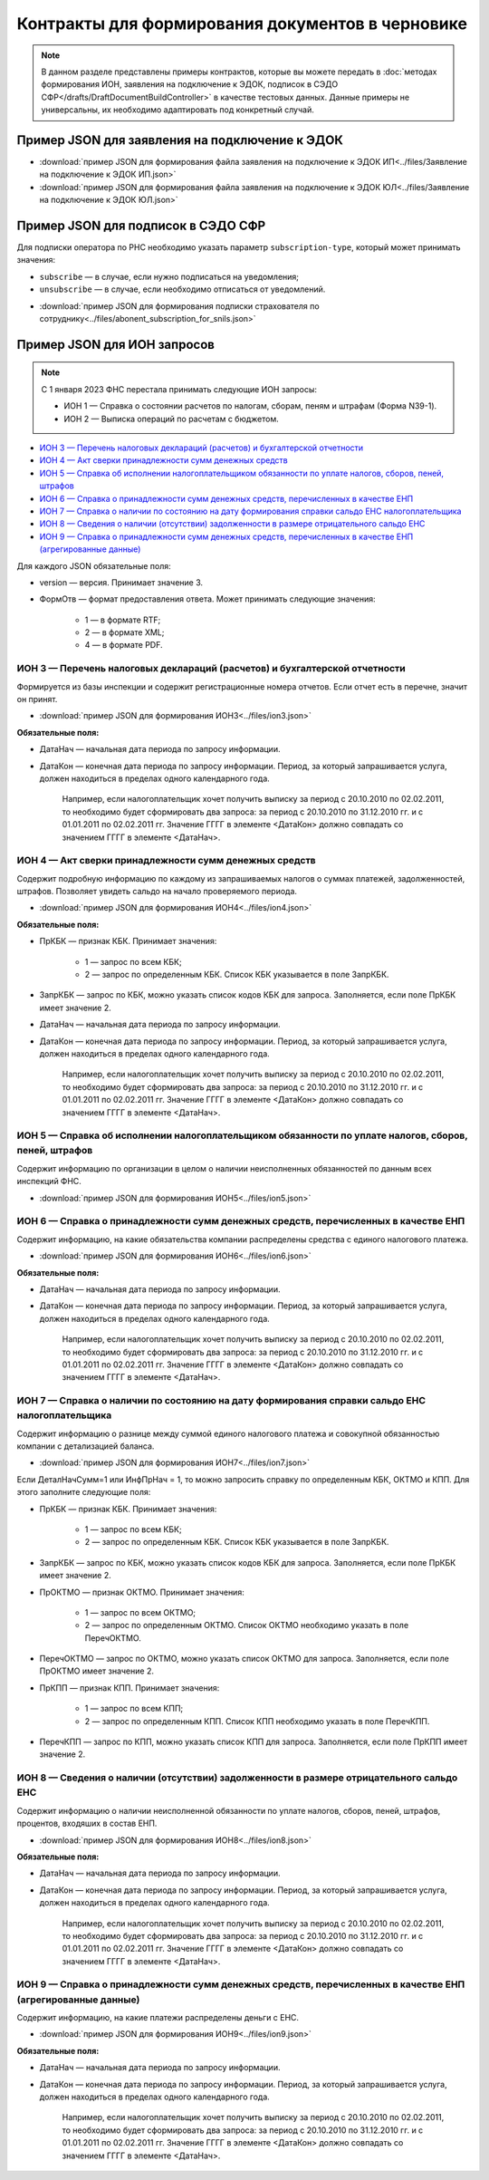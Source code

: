 Контракты для формирования документов в черновике
=================================================

.. note:: 
    В данном разделе представлены примеры контрактов, которые вы можете передать в :doc:`методах формирования ИОН, заявления на подключение к ЭДОК, подписок в СЭДО СФР</drafts/DraftDocumentBuildController>` в качестве тестовых данных. Данные примеры не универсальны, их необходимо адаптировать под конкретный случай. 

.. _rst-markup-edok-example-contract:

Пример JSON для заявления на подключение к ЭДОК
-----------------------------------------------

-  :download:`пример JSON для формирования файла заявления на подключение к ЭДОК ИП<../files/Заявление на подключение к ЭДОК ИП.json>`

-  :download:`пример JSON для формирования файла заявления на подключение к ЭДОК ЮЛ<../files/Заявление на подключение к ЭДОК ЮЛ.json>`

Пример JSON для подписок в СЭДО СФР
-----------------------------------

Для подписки оператора по РНС необходимо указать параметр ``subscription-type``, который может принимать значения:

* ``subscribe`` — в случае, если нужно подписаться на уведомления;
* ``unsubscribe`` —  в случае, если необходимо отписаться от уведомлений.

-  :download:`пример JSON для формирования подписки страхователя по сотруднику<../files/abonent_subscription_for_snils.json>`

.. _rst-markup-contracts-fns534-ion:

Пример JSON для ИОН запросов
----------------------------

.. note:: С 1 января 2023 ФНС перестала принимать следующие ИОН запросы:

         * ИОН 1 — Справка о состоянии расчетов по налогам, сборам, пеням и штрафам (Форма N39-1).
         * ИОН 2 — Выписка операций по расчетам с бюджетом.

* `ИОН 3 — Перечень налоговых деклараций (расчетов) и бухгалтерской отчетности`_
* `ИОН 4 — Акт сверки принадлежности сумм денежных средств`_
* `ИОН 5 — Справка об исполнении налогоплательщиком обязанности по уплате налогов, сборов, пеней, штрафов`_
* `ИОН 6 — Справка о принадлежности сумм денежных средств, перечисленных в качестве ЕНП`_
* `ИОН 7 — Справка о наличии по состоянию на дату формирования справки сальдо ЕНС налогоплательщика`_
* `ИОН 8 — Сведения о наличии (отсутствии) задолженности в размере отрицательного сальдо ЕНС`_
* `ИОН 9 — Справка о принадлежности сумм денежных средств, перечисленных в качестве ЕНП (агрегированные данные)`_

Для каждого JSON обязательные поля:

* version — версия. Принимает значение 3. 
* ФормОтв — формат предоставления ответа. Может принимать следующие значения:

    * 1 — в формате RTF;
    * 2 — в формате XML;
    * 4 — в формате PDF.

ИОН 3 — Перечень налоговых деклараций (расчетов) и бухгалтерской отчетности
~~~~~~~~~~~~~~~~~~~~~~~~~~~~~~~~~~~~~~~~~~~~~~~~~~~~~~~~~~~~~~~~~~~~~~~~~~~

Формируется из базы инспекции и содержит регистрационные номера отчетов. Если отчет есть в перечне, значит он принят.

-  :download:`пример JSON для формирования ИОН3<../files/ion3.json>`

**Обязательные поля:**

* ДатаНач — начальная дата периода по запросу информации.
* ДатаКон — конечная дата периода по запросу информации. Период, за который запрашивается услуга, должен находиться в пределах одного календарного года. 

    Например, если налогоплательщик хочет получить выписку за период с 20.10.2010 по 02.02.2011, то необходимо будет сформировать два запроса: за период с 20.10.2010 по 31.12.2010 гг. и с 01.01.2011 по 02.02.2011 гг. Значение ГГГГ в элементе <ДатаКон> должно совпадать со значением ГГГГ в элементе <ДатаНач>.

ИОН 4 — Акт сверки принадлежности сумм денежных средств
~~~~~~~~~~~~~~~~~~~~~~~~~~~~~~~~~~~~~~~~~~~~~~~~~~~~~~~

Содержит подробную информацию по каждому из запрашиваемых налогов о суммах платежей, задолженностей, штрафов. Позволяет увидеть сальдо на начало проверяемого периода.

-  :download:`пример JSON для формирования ИОН4<../files/ion4.json>`

**Обязательные поля:**

* ПрКБК — признак КБК. Принимает значения:

    * 1 — запрос по всем КБК;
    * 2 — запрос по определенным КБК. Список КБК указывается в поле ЗапрКБК.

* ЗапрКБК — запрос по КБК, можно указать список кодов КБК для запроса. Заполняется, если поле ПрКБК имеет значение 2.
* ДатаНач — начальная дата периода по запросу информации.
* ДатаКон — конечная дата периода по запросу информации. Период, за который запрашивается услуга, должен находиться в пределах одного календарного года.

    Например, если налогоплательщик хочет получить выписку за период с 20.10.2010 по 02.02.2011, то необходимо будет сформировать два запроса: за период с 20.10.2010 по 31.12.2010 гг. и с 01.01.2011 по 02.02.2011 гг. Значение ГГГГ в элементе <ДатаКон> должно совпадать со значением ГГГГ в элементе <ДатаНач>.

ИОН 5 — Справка об исполнении налогоплательщиком обязанности по уплате налогов, сборов, пеней, штрафов
~~~~~~~~~~~~~~~~~~~~~~~~~~~~~~~~~~~~~~~~~~~~~~~~~~~~~~~~~~~~~~~~~~~~~~~~~~~~~~~~~~~~~~~~~~~~~~~~~~~~~~

Содержит информацию по организации в целом о наличии неисполненных обязанностей по данным всех инспекций ФНС.

-  :download:`пример JSON для формирования ИОН5<../files/ion5.json>`

ИОН 6 — Справка о принадлежности сумм денежных средств, перечисленных в качестве ЕНП
~~~~~~~~~~~~~~~~~~~~~~~~~~~~~~~~~~~~~~~~~~~~~~~~~~~~~~~~~~~~~~~~~~~~~~~~~~~~~~~~~~~~

Содержит информацию, на какие обязательства компании распределены средства с единого налогового платежа.

-  :download:`пример JSON для формирования ИОН6<../files/ion6.json>`

**Обязательные поля:**

* ДатаНач — начальная дата периода по запросу информации.
* ДатаКон — конечная дата периода по запросу информации. Период, за который запрашивается услуга, должен находиться в пределах одного календарного года. 

    Например, если налогоплательщик хочет получить выписку за период с 20.10.2010 по 02.02.2011, то необходимо будет сформировать два запроса: за период с 20.10.2010 по 31.12.2010 гг. и с 01.01.2011 по 02.02.2011 гг. Значение ГГГГ в элементе <ДатаКон> должно совпадать со значением ГГГГ в элементе <ДатаНач>.

ИОН 7 — Справка о наличии по состоянию на дату формирования справки сальдо ЕНС налогоплательщика
~~~~~~~~~~~~~~~~~~~~~~~~~~~~~~~~~~~~~~~~~~~~~~~~~~~~~~~~~~~~~~~~~~~~~~~~~~~~~~~~~~~~~~~~~~~~~~~~

Содержит информацию о разнице между суммой единого налогового платежа и совокупной обязанностью компании с детализацией баланса.

-  :download:`пример JSON для формирования ИОН7<../files/ion7.json>`

Если ДеталНачСумм=1 или ИнфПрНач = 1, то можно запросить справку по определенным КБК, ОКТМО и КПП. Для этого заполните следующие поля:

* ПрКБК — признак КБК. Принимает значения:

    * 1 — запрос по всем КБК;
    * 2 — запрос по определенным КБК. Список КБК указывается в поле ЗапрКБК.

* ЗапрКБК — запрос по КБК, можно указать список кодов КБК для запроса. Заполняется, если поле ПрКБК имеет значение 2.
* ПрОКТМО — признак ОКТМО. Принимает значения:

    * 1 — запрос по всем ОКТМО;
    * 2 — запрос по определенным ОКТМО. Список ОКТМО необходимо указать в поле ПеречОКТМО.

* ПеречОКТМО — запрос по ОКТМО, можно указать список ОКТМО для запроса. Заполняется, если поле ПрОКТМО имеет значение 2.

* ПрКПП — признак КПП. Принимает значения:

    * 1 — запрос по всем КПП;
    * 2 — запрос по определенным КПП. Список КПП необходимо указать в поле ПеречКПП.

* ПеречКПП — запрос по КПП, можно указать список КПП для запроса. Заполняется, если поле ПрКПП имеет значение 2.

ИОН 8 — Сведения о наличии (отсутствии) задолженности в размере отрицательного сальдо ЕНС
~~~~~~~~~~~~~~~~~~~~~~~~~~~~~~~~~~~~~~~~~~~~~~~~~~~~~~~~~~~~~~~~~~~~~~~~~~~~~~~~~~~~~~~~~

Содержит информацию о наличии неисполненной обязанности по уплате налогов, сборов, пеней, штрафов, процентов, входяших в состав ЕНП.

-  :download:`пример JSON для формирования ИОН8<../files/ion8.json>`

**Обязательные поля:**

* ДатаНач — начальная дата периода по запросу информации.
* ДатаКон — конечная дата периода по запросу информации. Период, за который запрашивается услуга, должен находиться в пределах одного календарного года. 

    Например, если налогоплательщик хочет получить выписку за период с 20.10.2010 по 02.02.2011, то необходимо будет сформировать два запроса: за период с 20.10.2010 по 31.12.2010 гг. и с 01.01.2011 по 02.02.2011 гг. Значение ГГГГ в элементе <ДатаКон> должно совпадать со значением ГГГГ в элементе <ДатаНач>.


ИОН 9 — Справка о принадлежности сумм денежных средств, перечисленных в качестве ЕНП (агрегированные данные)
~~~~~~~~~~~~~~~~~~~~~~~~~~~~~~~~~~~~~~~~~~~~~~~~~~~~~~~~~~~~~~~~~~~~~~~~~~~~~~~~~~~~~~~~~~~~~~~~~~~~~~~~~~~~

Содержит информацию, на какие платежи распределены деньги с ЕНС.

-  :download:`пример JSON для формирования ИОН9<../files/ion9.json>`

**Обязательные поля:**

* ДатаНач — начальная дата периода по запросу информации.
* ДатаКон — конечная дата периода по запросу информации. Период, за который запрашивается услуга, должен находиться в пределах одного календарного года. 

    Например, если налогоплательщик хочет получить выписку за период с 20.10.2010 по 02.02.2011, то необходимо будет сформировать два запроса: за период с 20.10.2010 по 31.12.2010 гг. и с 01.01.2011 по 02.02.2011 гг. Значение ГГГГ в элементе <ДатаКон> должно совпадать со значением ГГГГ в элементе <ДатаНач>.

